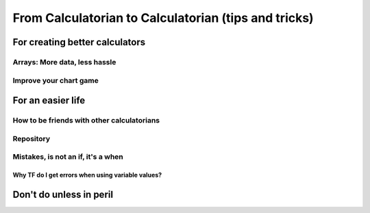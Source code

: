 .. _c2c:
From Calculatorian to Calculatorian (tips and tricks)
=====================================================

For creating better calculators
-------------------------------

.. _multidimArray:
Arrays: More data, less hassle
~~~~~~~~~~~~~~~~~~~~~~~~~~~~~~

.. _chartTips:
Improve your chart game
~~~~~~~~~~~~~~~~~~~~~~~

For an easier life
------------------

.. _bestpractices:
How to be friends with other calculatorians
~~~~~~~~~~~~~~~~~~~~~~~~~~~~~~~~~~~~~~~~~~~

Repository
~~~~~~~~~~

Mistakes, is not an **if**, it's a **when**
~~~~~~~~~~~~~~~~~~~~~~~~~~~~~~~~~~~~~~~~~~~

.. _ErrVarValues:
Why TF do I get errors when using variable values?
^^^^^^^^^^^^^^^^^^^^^^^^^^^^^^^^^^^^^^^^^^^^^^^^^^

Don't do unless in peril
------------------------





